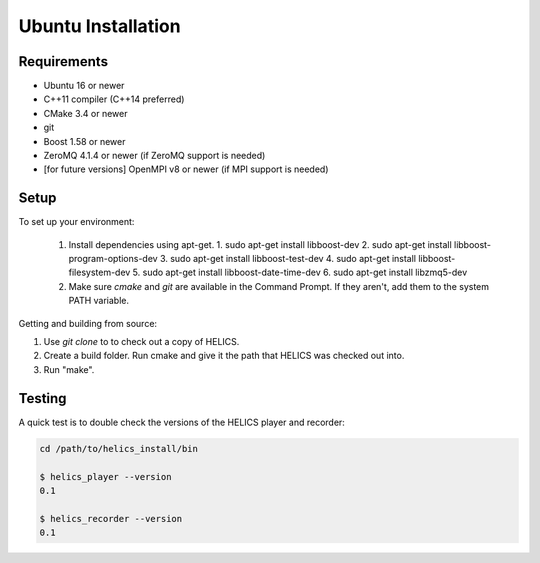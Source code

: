 Ubuntu Installation
-------------------

Requirements
============

* Ubuntu 16 or newer
* C++11 compiler (C++14 preferred)
* CMake 3.4 or newer
* git
* Boost 1.58 or newer
* ZeroMQ 4.1.4 or newer (if ZeroMQ support is needed)
* [for future versions] OpenMPI v8 or newer (if MPI support is needed)

Setup
=====

To set up your environment:

   1. Install dependencies using apt-get.
      1. sudo apt-get install libboost-dev
      2. sudo apt-get install libboost-program-options-dev
      3. sudo apt-get install libboost-test-dev
      4. sudo apt-get install libboost-filesystem-dev
      5. sudo apt-get install libboost-date-time-dev
      6. sudo apt-get install libzmq5-dev
   2. Make sure *cmake* and *git* are available in the Command Prompt. If they aren't, add them to the system PATH variable.

Getting and building from source:

1. Use `git clone` to to check out a copy of HELICS.
2. Create a build folder. Run cmake and give it the path that HELICS was checked out into.
3. Run "make".

.. code-block:: bash
    git clone https://github.com/GMLC-TDC/HELICS-src
    cd HELICS-src
    mkdir build
    cd build
    cmake ../
    ccmake . # optional, to change install path or other configuration settings
    make
    make install


Testing
=======

A quick test is to double check the versions of the HELICS player and recorder:

.. code-block:: bash

    cd /path/to/helics_install/bin

    $ helics_player --version
    0.1

    $ helics_recorder --version
    0.1
